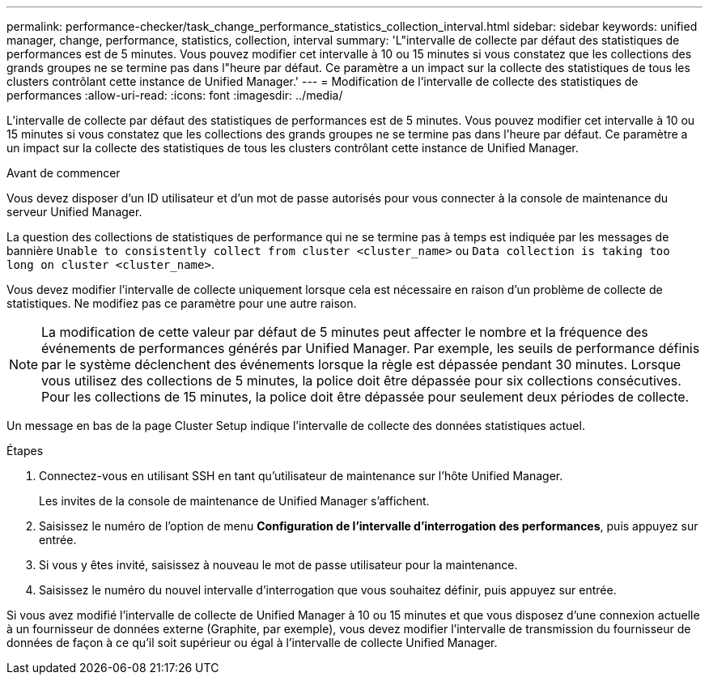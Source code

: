 ---
permalink: performance-checker/task_change_performance_statistics_collection_interval.html 
sidebar: sidebar 
keywords: unified manager, change, performance, statistics, collection, interval 
summary: 'L"intervalle de collecte par défaut des statistiques de performances est de 5 minutes. Vous pouvez modifier cet intervalle à 10 ou 15 minutes si vous constatez que les collections des grands groupes ne se termine pas dans l"heure par défaut. Ce paramètre a un impact sur la collecte des statistiques de tous les clusters contrôlant cette instance de Unified Manager.' 
---
= Modification de l'intervalle de collecte des statistiques de performances
:allow-uri-read: 
:icons: font
:imagesdir: ../media/


[role="lead"]
L'intervalle de collecte par défaut des statistiques de performances est de 5 minutes. Vous pouvez modifier cet intervalle à 10 ou 15 minutes si vous constatez que les collections des grands groupes ne se termine pas dans l'heure par défaut. Ce paramètre a un impact sur la collecte des statistiques de tous les clusters contrôlant cette instance de Unified Manager.

.Avant de commencer
Vous devez disposer d'un ID utilisateur et d'un mot de passe autorisés pour vous connecter à la console de maintenance du serveur Unified Manager.

La question des collections de statistiques de performance qui ne se termine pas à temps est indiquée par les messages de bannière `Unable to consistently collect from cluster <cluster_name>` ou `Data collection is taking too long on cluster <cluster_name>`.

Vous devez modifier l'intervalle de collecte uniquement lorsque cela est nécessaire en raison d'un problème de collecte de statistiques. Ne modifiez pas ce paramètre pour une autre raison.

[NOTE]
====
La modification de cette valeur par défaut de 5 minutes peut affecter le nombre et la fréquence des événements de performances générés par Unified Manager. Par exemple, les seuils de performance définis par le système déclenchent des événements lorsque la règle est dépassée pendant 30 minutes. Lorsque vous utilisez des collections de 5 minutes, la police doit être dépassée pour six collections consécutives. Pour les collections de 15 minutes, la police doit être dépassée pour seulement deux périodes de collecte.

====
Un message en bas de la page Cluster Setup indique l'intervalle de collecte des données statistiques actuel.

.Étapes
. Connectez-vous en utilisant SSH en tant qu'utilisateur de maintenance sur l'hôte Unified Manager.
+
Les invites de la console de maintenance de Unified Manager s'affichent.

. Saisissez le numéro de l'option de menu *Configuration de l'intervalle d'interrogation des performances*, puis appuyez sur entrée.
. Si vous y êtes invité, saisissez à nouveau le mot de passe utilisateur pour la maintenance.
. Saisissez le numéro du nouvel intervalle d'interrogation que vous souhaitez définir, puis appuyez sur entrée.


Si vous avez modifié l'intervalle de collecte de Unified Manager à 10 ou 15 minutes et que vous disposez d'une connexion actuelle à un fournisseur de données externe (Graphite, par exemple), vous devez modifier l'intervalle de transmission du fournisseur de données de façon à ce qu'il soit supérieur ou égal à l'intervalle de collecte Unified Manager.
